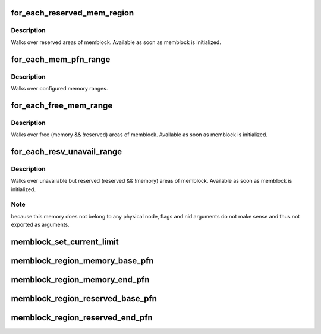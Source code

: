.. -*- coding: utf-8; mode: rst -*-
.. src-file: include/linux/memblock.h

.. _`for_each_reserved_mem_region`:

for_each_reserved_mem_region
============================

.. c:function::  for_each_reserved_mem_region( i,  p_start,  p_end)

    iterate over all reserved memblock areas

    :param  i:
        u64 used as loop variable

    :param  p_start:
        ptr to phys_addr_t for start address of the range, can be \ ``NULL``\ 

    :param  p_end:
        ptr to phys_addr_t for end address of the range, can be \ ``NULL``\ 

.. _`for_each_reserved_mem_region.description`:

Description
-----------

Walks over reserved areas of memblock. Available as soon as memblock
is initialized.

.. _`for_each_mem_pfn_range`:

for_each_mem_pfn_range
======================

.. c:function::  for_each_mem_pfn_range( i,  nid,  p_start,  p_end,  p_nid)

    early memory pfn range iterator

    :param  i:
        an integer used as loop variable

    :param  nid:
        node selector, \ ``MAX_NUMNODES``\  for all nodes

    :param  p_start:
        ptr to ulong for start pfn of the range, can be \ ``NULL``\ 

    :param  p_end:
        ptr to ulong for end pfn of the range, can be \ ``NULL``\ 

    :param  p_nid:
        ptr to int for nid of the range, can be \ ``NULL``\ 

.. _`for_each_mem_pfn_range.description`:

Description
-----------

Walks over configured memory ranges.

.. _`for_each_free_mem_range`:

for_each_free_mem_range
=======================

.. c:function::  for_each_free_mem_range( i,  nid,  flags,  p_start,  p_end,  p_nid)

    iterate through free memblock areas

    :param  i:
        u64 used as loop variable

    :param  nid:
        node selector, \ ``NUMA_NO_NODE``\  for all nodes

    :param  flags:
        pick from blocks based on memory attributes

    :param  p_start:
        ptr to phys_addr_t for start address of the range, can be \ ``NULL``\ 

    :param  p_end:
        ptr to phys_addr_t for end address of the range, can be \ ``NULL``\ 

    :param  p_nid:
        ptr to int for nid of the range, can be \ ``NULL``\ 

.. _`for_each_free_mem_range.description`:

Description
-----------

Walks over free (memory && !reserved) areas of memblock.  Available as
soon as memblock is initialized.

.. _`for_each_resv_unavail_range`:

for_each_resv_unavail_range
===========================

.. c:function::  for_each_resv_unavail_range( i,  p_start,  p_end)

    iterate through reserved and unavailable memory

    :param  i:
        u64 used as loop variable

    :param  p_start:
        ptr to phys_addr_t for start address of the range, can be \ ``NULL``\ 

    :param  p_end:
        ptr to phys_addr_t for end address of the range, can be \ ``NULL``\ 

.. _`for_each_resv_unavail_range.description`:

Description
-----------

Walks over unavailable but reserved (reserved && !memory) areas of memblock.
Available as soon as memblock is initialized.

.. _`for_each_resv_unavail_range.note`:

Note
----

because this memory does not belong to any physical node, flags and
nid arguments do not make sense and thus not exported as arguments.

.. _`memblock_set_current_limit`:

memblock_set_current_limit
==========================

.. c:function:: void memblock_set_current_limit(phys_addr_t limit)

    Set the current allocation limit to allow limiting allocations to what is currently accessible during boot

    :param phys_addr_t limit:
        New limit value (physical address)

.. _`memblock_region_memory_base_pfn`:

memblock_region_memory_base_pfn
===============================

.. c:function:: unsigned long memblock_region_memory_base_pfn(const struct memblock_region *reg)

    Return the lowest pfn intersecting with the memory region

    :param const struct memblock_region \*reg:
        memblock_region structure

.. _`memblock_region_memory_end_pfn`:

memblock_region_memory_end_pfn
==============================

.. c:function:: unsigned long memblock_region_memory_end_pfn(const struct memblock_region *reg)

    Return the end_pfn this region

    :param const struct memblock_region \*reg:
        memblock_region structure

.. _`memblock_region_reserved_base_pfn`:

memblock_region_reserved_base_pfn
=================================

.. c:function:: unsigned long memblock_region_reserved_base_pfn(const struct memblock_region *reg)

    Return the lowest pfn intersecting with the reserved region

    :param const struct memblock_region \*reg:
        memblock_region structure

.. _`memblock_region_reserved_end_pfn`:

memblock_region_reserved_end_pfn
================================

.. c:function:: unsigned long memblock_region_reserved_end_pfn(const struct memblock_region *reg)

    Return the end_pfn this region

    :param const struct memblock_region \*reg:
        memblock_region structure

.. This file was automatic generated / don't edit.

